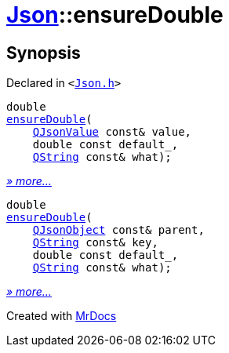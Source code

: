 [#Json-ensureDouble]
= xref:Json.adoc[Json]::ensureDouble
:relfileprefix: ../
:mrdocs:


== Synopsis

Declared in `&lt;https://github.com/PrismLauncher/PrismLauncher/blob/develop/launcher/Json.h#L270[Json&period;h]&gt;`

[source,cpp,subs="verbatim,replacements,macros,-callouts"]
----
double
xref:Json/ensureDouble-09.adoc[ensureDouble](
    xref:QJsonValue.adoc[QJsonValue] const& value,
    double const default&lowbar;,
    xref:QString.adoc[QString] const& what);
----

[.small]#xref:Json/ensureDouble-09.adoc[_» more..._]#

[source,cpp,subs="verbatim,replacements,macros,-callouts"]
----
double
xref:Json/ensureDouble-0b.adoc[ensureDouble](
    xref:QJsonObject.adoc[QJsonObject] const& parent,
    xref:QString.adoc[QString] const& key,
    double const default&lowbar;,
    xref:QString.adoc[QString] const& what);
----

[.small]#xref:Json/ensureDouble-0b.adoc[_» more..._]#



[.small]#Created with https://www.mrdocs.com[MrDocs]#

